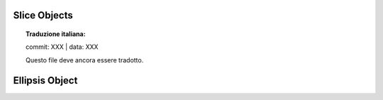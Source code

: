 .. highlight:: c

.. _slice-objects:

Slice Objects
-------------


.. topic:: Traduzione italiana:

   commit: XXX | data: XXX

   Questo file deve ancora essere tradotto.



.. c:var:: PyTypeObject PySlice_Type

   The type object for slice objects.  This is the same as :class:`slice` in the
   Python layer.


.. c:function:: int PySlice_Check(PyObject *ob)

   Return true if *ob* is a slice object; *ob* must not be ``NULL``.


.. c:function:: PyObject* PySlice_New(PyObject *start, PyObject *stop, PyObject *step)

   Return a new slice object with the given values.  The *start*, *stop*, and
   *step* parameters are used as the values of the slice object attributes of
   the same names.  Any of the values may be ``NULL``, in which case the
   ``None`` will be used for the corresponding attribute.  Return ``NULL`` if
   the new object could not be allocated.


.. c:function:: int PySlice_GetIndices(PyObject *slice, Py_ssize_t length, Py_ssize_t *start, Py_ssize_t *stop, Py_ssize_t *step)

   Retrieve the start, stop and step indices from the slice object *slice*,
   assuming a sequence of length *length*. Treats indices greater than
   *length* as errors.

   Returns ``0`` on success and ``-1`` on error with no exception set (unless one of
   the indices was not :const:`None` and failed to be converted to an integer,
   in which case ``-1`` is returned with an exception set).

   You probably do not want to use this function.

   .. versionchanged:: 3.2
      The parameter type for the *slice* parameter was ``PySliceObject*``
      before.


.. c:function:: int PySlice_GetIndicesEx(PyObject *slice, Py_ssize_t length, Py_ssize_t *start, Py_ssize_t *stop, Py_ssize_t *step, Py_ssize_t *slicelength)

   Usable replacement for :c:func:`PySlice_GetIndices`.  Retrieve the start,
   stop, and step indices from the slice object *slice* assuming a sequence of
   length *length*, and store the length of the slice in *slicelength*.  Out
   of bounds indices are clipped in a manner consistent with the handling of
   normal slices.

   Returns ``0`` on success and ``-1`` on error with exception set.

   .. note::
      This function is considered not safe for resizable sequences.
      Its invocation should be replaced by a combination of
      :c:func:`PySlice_Unpack` and :c:func:`PySlice_AdjustIndices` where ::

         if (PySlice_GetIndicesEx(slice, length, &start, &stop, &step, &slicelength) < 0) {
             // return error
         }

      is replaced by ::

         if (PySlice_Unpack(slice, &start, &stop, &step) < 0) {
             // return error
         }
         slicelength = PySlice_AdjustIndices(length, &start, &stop, step);

   .. versionchanged:: 3.2
      The parameter type for the *slice* parameter was ``PySliceObject*``
      before.

   .. versionchanged:: 3.6.1
      If ``Py_LIMITED_API`` is not set or set to the value between ``0x03050400``
      and ``0x03060000`` (not including) or ``0x03060100`` or higher
      :c:func:`!PySlice_GetIndicesEx` is implemented as a macro using
      :c:func:`!PySlice_Unpack` and :c:func:`!PySlice_AdjustIndices`.
      Arguments *start*, *stop* and *step* are evaluated more than once.

   .. deprecated:: 3.6.1
      If ``Py_LIMITED_API`` is set to the value less than ``0x03050400`` or
      between ``0x03060000`` and ``0x03060100`` (not including)
      :c:func:`!PySlice_GetIndicesEx` is a deprecated function.


.. c:function:: int PySlice_Unpack(PyObject *slice, Py_ssize_t *start, Py_ssize_t *stop, Py_ssize_t *step)

   Extract the start, stop and step data members from a slice object as
   C integers.  Silently reduce values larger than ``PY_SSIZE_T_MAX`` to
   ``PY_SSIZE_T_MAX``, silently boost the start and stop values less than
   ``PY_SSIZE_T_MIN`` to ``PY_SSIZE_T_MIN``, and silently boost the step
   values less than ``-PY_SSIZE_T_MAX`` to ``-PY_SSIZE_T_MAX``.

   Return ``-1`` on error, ``0`` on success.

   .. versionadded:: 3.6.1


.. c:function:: Py_ssize_t PySlice_AdjustIndices(Py_ssize_t length, Py_ssize_t *start, Py_ssize_t *stop, Py_ssize_t step)

   Adjust start/end slice indices assuming a sequence of the specified length.
   Out of bounds indices are clipped in a manner consistent with the handling
   of normal slices.

   Return the length of the slice.  Always successful.  Doesn't call Python
   code.

   .. versionadded:: 3.6.1


Ellipsis Object
---------------


.. c:var:: PyObject *Py_Ellipsis

   The Python ``Ellipsis`` object.  This object has no methods.  It needs to be
   treated just like any other object with respect to reference counts.  Like
   :c:data:`Py_None` it is a singleton object.
